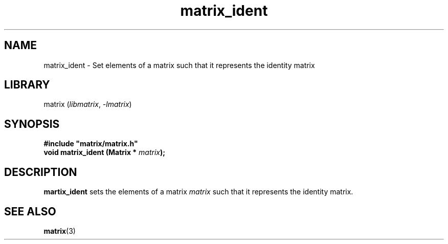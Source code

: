.TH matrix_ident 3
.SH NAME
matrix_ident \- Set elements of a matrix such that it represents the identity matrix
.SH LIBRARY
matrix (\fIlibmatrix\fR, \fI\-lmatrix\fR)
.SH SYNOPSIS
.B #include \[dq]matrix/matrix.h\[dq]
.br
\fBvoid matrix_ident (Matrix * \fImatrix\fR\fB);\fR
.SH DESCRIPTION
.B martix_ident
sets the elements of a matrix \fImatrix\fR such that it represents the identity matrix.
.SH SEE ALSO
\fBmatrix\fR(3)
